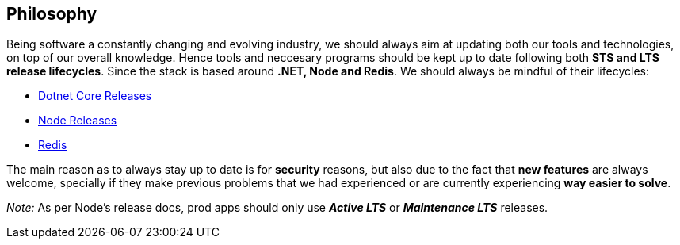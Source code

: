 == Philosophy

Being software a constantly changing and evolving industry, we should always aim at 
updating both our tools and technologies, on top of our overall knowledge. Hence tools 
and neccesary programs should be kept up to date following both **STS and LTS release 
lifecycles**. Since the stack is based around **.NET, Node and Redis**. We should 
always be mindful of their lifecycles:

- https://dotnet.microsoft.com/en-us/platform/support/policy/dotnet-core[Dotnet Core Releases]
- https://nodejs.org/en/about/previous-releases[Node Releases]
- https://www.versio.io/product-release-end-of-life-eol-Redis-Redis.html[Redis]

The main reason as to always stay up to date is for **security** reasons, but also 
due to the fact that **new features** are always welcome, specially if they make previous 
problems that we had experienced or are currently experiencing **way easier to solve**. 

_Note:_ As per Node's release docs, prod apps should only use **_Active LTS_** 
or **_Maintenance LTS_** releases.
